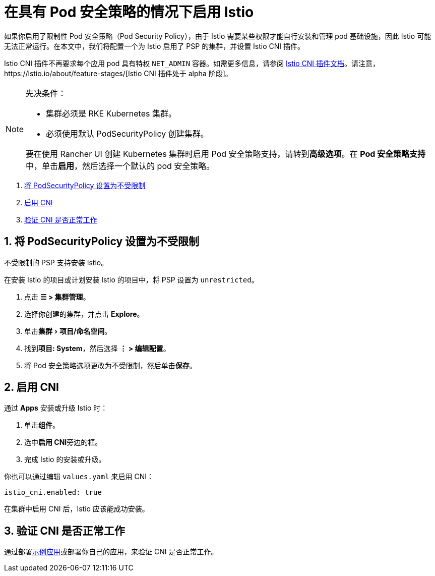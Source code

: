 = 在具有 Pod 安全策略的情况下启用 Istio
:experimental:

如果你启用了限制性 Pod 安全策略（Pod Security Policy），由于 Istio 需要某些权限才能自行安装和管理 pod 基础设施，因此 Istio 可能无法正常运行。在本文中，我们将配置一个为 Istio 启用了 PSP 的集群，并设置 Istio CNI 插件。

Istio CNI 插件不再要求每个应用 pod 具有特权 `NET_ADMIN` 容器。如需更多信息，请参阅 https://istio.io/docs/setup/additional-setup/cni[Istio CNI 插件文档]。请注意，https://istio.io/about/feature-stages/[Istio CNI 插件处于 alpha 阶段]。

[NOTE]
.先决条件：
====

* 集群必须是 RKE Kubernetes 集群。
* 必须使用默认 PodSecurityPolicy 创建集群。

要在使用 Rancher UI 创建 Kubernetes 集群时启用 Pod 安全策略支持，请转到**高级选项**。在 **Pod 安全策略支持**中，单击**启用**，然后选择一个默认的 pod 安全策略。
====


. <<_1_将_podsecuritypolicy_设置为不受限制,将 PodSecurityPolicy 设置为不受限制>>
. <<_2_启用_cni,启用 CNI>>
. <<_3_验证_cni_是否正常工作,验证 CNI 是否正常工作>>

== 1. 将 PodSecurityPolicy 设置为不受限制

不受限制的 PSP 支持安装 Istio。

在安装 Istio 的项目或计划安装 Istio 的项目中，将 PSP 设置为 `unrestricted`。

. 点击 *☰ > 集群管理*。
. 选择你创建的集群，并点击 *Explore*。
. 单击menu:集群[项目/命名空间]。
. 找到**项目: System**，然后选择 *⋮ > 编辑配置*。
. 将 Pod 安全策略选项更改为不受限制，然后单击**保存**。

== 2. 启用 CNI

通过 *Apps* 安装或升级 Istio 时：

. 单击**组件**。
. 选中**启用 CNI**旁边的框。
. 完成 Istio 的安装或升级。

你也可以通过编辑 `values.yaml` 来启用 CNI：

----
istio_cni.enabled: true
----

在集群中启用 CNI 后，Istio 应该能成功安装。

== 3. 验证 CNI 是否正常工作

通过部署link:https://istio.io/latest/docs/examples/bookinfo/[示例应用]或部署你自己的应用，来验证 CNI 是否正常工作。
